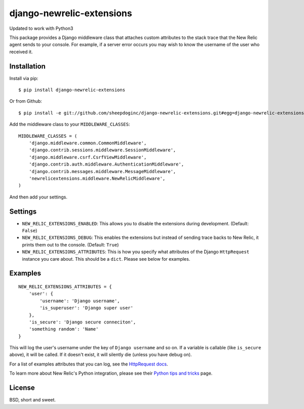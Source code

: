 django-newrelic-extensions
==========================

Updated to work with Python3

This package provides a Django middleware class that attaches custom attributes
to the stack trace that the New Relic agent sends to your console.  For
example, if a server error occurs you may wish to know the username of the user
who received it.

Installation
------------

Install via pip:

::

    $ pip install django-newrelic-extensions

Or from Github:

::

    $ pip install -e git://github.com/sheepdoginc/django-newrelic-extensions.git#egg=django-newrelic-extensions

Add the middleware class to your ``MIDDLEWARE_CLASSES``:

::

    MIDDLEWARE_CLASSES = (
        'django.middleware.common.CommonMiddleware',
        'django.contrib.sessions.middleware.SessionMiddleware',
        'django.middleware.csrf.CsrfViewMiddleware',
        'django.contrib.auth.middleware.AuthenticationMiddleware',
        'django.contrib.messages.middleware.MessageMiddleware',
        'newrelicextensions.middleware.NewRelicMiddleware',
    )

And then add your settings.

Settings
--------


* ``NEW_RELIC_EXTENSIONS_ENABLED``: This allows you to disable the extensions
  during development. (Default: ``False``)

* ``NEW_RELIC_EXTENSIONS_DEBUG``: This enables the extensions but instead of
  sending trace backs to New Relic, it prints them out to the console.
  (Default: ``True``)

* ``NEW_RELIC_EXTENSIONS_ATTRIBUTES``: This is how you specify what attributes
  of the Django ``HttpRequest`` instance you care about.  This should be a ``dict``.
  Please see below for examples.

Examples
--------

::
    
    NEW_RELIC_EXTENSIONS_ATTRIBUTES = {
        'user': {
            'username': 'Django username',
            'is_superuser': 'Django super user'
        },
        'is_secure': 'Django secure conneciton',
        'something random': 'Name'
    }

This will log the user's username under the key of ``Django username`` and so
on.  If a variable is callable (like ``is_secure`` above), it will be called.
If it doesn't exist, it will silently die (unless you have debug on).

For a list of examples attributes that you can log, see the `HttpRequest docs
<https://docs.djangoproject.com/en/dev/ref/request-response/#httprequest-objects>`_.

To learn more about New Relic's Python integration, please see their `Python
tips and tricks <https://newrelic.com/docs/python/python-tips-and-tricks>`_
page.


License
-------

BSD, short and sweet.
